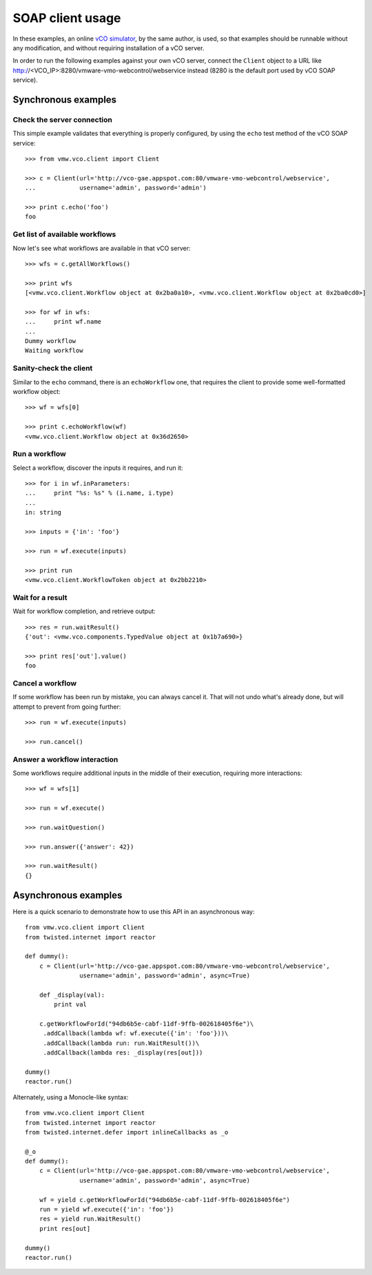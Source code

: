 .. _examples:

===================
 SOAP client usage
===================

In these examples, an online `vCO simulator <http://vco-gae.appspot.com>`_, by
the same author, is used, so that examples should be runnable without any
modification, and without requiring installation of a vCO server.

In order to run the following examples against your own vCO server, connect the
``Client`` object to a URL like
http://<VCO_IP>:8280/vmware-vmo-webcontrol/webservice instead (8280 is the
default port used by vCO SOAP service).

Synchronous examples
====================

Check the server connection
---------------------------

This simple example validates that everything is properly configured, by using
the ``echo``  test method of the vCO SOAP service::

  >>> from vmw.vco.client import Client

  >>> c = Client(url='http://vco-gae.appspot.com:80/vmware-vmo-webcontrol/webservice',
  ...            username='admin', password='admin')

  >>> print c.echo('foo')
  foo

Get list of available workflows
-------------------------------

Now let's see what workflows are available in that vCO server::

  >>> wfs = c.getAllWorkflows()

  >>> print wfs
  [<vmw.vco.client.Workflow object at 0x2ba0a10>, <vmw.vco.client.Workflow object at 0x2ba0cd0>]

  >>> for wf in wfs:
  ...     print wf.name
  ...
  Dummy workflow
  Waiting workflow

Sanity-check the client
-----------------------

Similar to the ``echo`` command, there is an ``echoWorkflow`` one, that
requires the client to provide some well-formatted workflow object::

  >>> wf = wfs[0]

  >>> print c.echoWorkflow(wf)
  <vmw.vco.client.Workflow object at 0x36d2650>

Run a workflow
--------------

Select a workflow, discover the inputs it requires, and run it::

  >>> for i in wf.inParameters:
  ...     print "%s: %s" % (i.name, i.type)
  ...
  in: string

  >>> inputs = {'in': 'foo'}

  >>> run = wf.execute(inputs)

  >>> print run
  <vmw.vco.client.WorkflowToken object at 0x2bb2210>

Wait for a result
-----------------

Wait for workflow completion, and retrieve output::

  >>> res = run.waitResult()
  {'out': <vmw.vco.components.TypedValue object at 0x1b7a690>}

  >>> print res['out'].value()
  foo

Cancel a workflow
-----------------

If some workflow has been run by mistake, you can always cancel it. That will
not undo what's already done, but will attempt to prevent from going further::

  >>> run = wf.execute(inputs)

  >>> run.cancel()

Answer a workflow interaction
-----------------------------

Some workflows require additional inputs in the middle of their execution,
requiring more interactions::

  >>> wf = wfs[1]

  >>> run = wf.execute()

  >>> run.waitQuestion()

  >>> run.answer({'answer': 42})

  >>> run.waitResult()
  {}

Asynchronous examples
=====================

Here is a quick scenario to demonstrate how to use this API in an asynchronous
way::

  from vmw.vco.client import Client
  from twisted.internet import reactor

  def dummy():
      c = Client(url='http://vco-gae.appspot.com:80/vmware-vmo-webcontrol/webservice',
                 username='admin', password='admin', async=True)

      def _display(val):
          print val

      c.getWorkflowForId("94db6b5e-cabf-11df-9ffb-002618405f6e")\
       .addCallback(lambda wf: wf.execute({'in': 'foo'}))\
       .addCallback(lambda run: run.WaitResult())\
       .addCallback(lambda res: _display(res[out]))

  dummy()
  reactor.run()


Alternately, using a Monocle-like syntax::

  from vmw.vco.client import Client
  from twisted.internet import reactor
  from twisted.internet.defer import inlineCallbacks as _o

  @_o
  def dummy():
      c = Client(url='http://vco-gae.appspot.com:80/vmware-vmo-webcontrol/webservice',
                 username='admin', password='admin', async=True)

      wf = yield c.getWorkflowForId("94db6b5e-cabf-11df-9ffb-002618405f6e")
      run = yield wf.execute({'in': 'foo'})
      res = yield run.WaitResult()
      print res[out]

  dummy()
  reactor.run()
